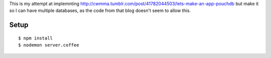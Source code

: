 This is my attempt at implemnting
http://cwmma.tumblr.com/post/41782044503/lets-make-an-app-pouchdb but make it so I can have multiple
databases, as the code from that blog doesn't seem to allow this.

Setup
======

::

    $ npm install
    $ nodemon server.coffee

